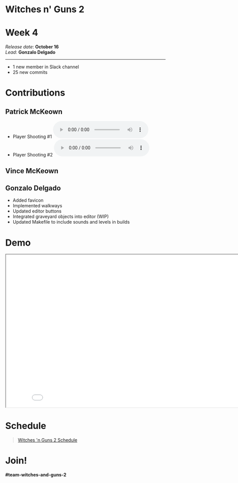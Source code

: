 #+OPTIONS: reveal_title_slide:nil reveal_center:t reveal_progress:t reveal_history:nil reveal_control:t
#+OPTIONS: reveal_rolling_links:t reveal_keyboard:t reveal_overview:t num:nil
#+OPTIONS: toc:0
#+REVEAL_ROOT: https://cdnjs.cloudflare.com/ajax/libs/reveal.js/3.9.2/
#+REVEAL_MARGIN: 0.2
#+REVEAL_MIN_SCALE: 0.8
#+REVEAL_TRANS: fast
#+REVEAL_THEME: blood


* Witches n' Guns 2

  #+BEGIN_export html
  <h1>Week 4</h1>
  <em>Release date</em>: <strong>October 16</strong><br>
  <em>Lead</em>: <strong>Gonzalo Delgado</strong>
  <hr>
  #+END_export

  - 1 new member in Slack channel
  - 25 new commits

* Contributions

** Patrick McKeown

   - Player Shooting #1 @@html:<audio controls><source src="./demo/sounds/WG2_player_shooting_1.mp3" type="audio/mp3"><source src="./demo/sounds/WG2_player_shooting_1.wav" type="audio/wave"></audio>@@
   - Player Shooting #2 @@html:<audio controls><source src="./demo/sounds/WG2_player_shooting_2.mp3" type="audio/mp3"><source src="./demo/sounds/WG2_player_shooting_2.wav" type="audio/wave"></audio>@@

** Vince McKeown

   #+ATTR_HTML: :width 240 :style float:left
   [[./images/printerdeath.gif]]

   #+ATTR_HTML: :width 240 :style float:left
   [[./images/printerhurt.gif]]

   #+ATTR_HTML: :width 320 :style float:left
   [[./images/graveyardObjects.png]]



** Gonzalo Delgado

   - Added favicon
   - Implemented walkways
   - Updated editor buttons
   - Integrated graveyard objects into editor (WIP)
   - Updated Makefile to include sounds and levels in builds

* Demo

#+BEGIN_export html
<iframe src="./demo/index.html" width="852" height="480"></iframe>
#+END_export

* Schedule

#+BEGIN_export html
<blockquote class="trello-board-compact">
  <a href="https://trello.com/b/MYl1KS07/witches-n-guns-2">
  Witches 'n Guns 2 Schedule
  </a>
</blockquote>
<script src="https://p.trellocdn.com/embed.min.js"></script>
#+END_export

* Join!

  *#team-witches-and-guns-2*

